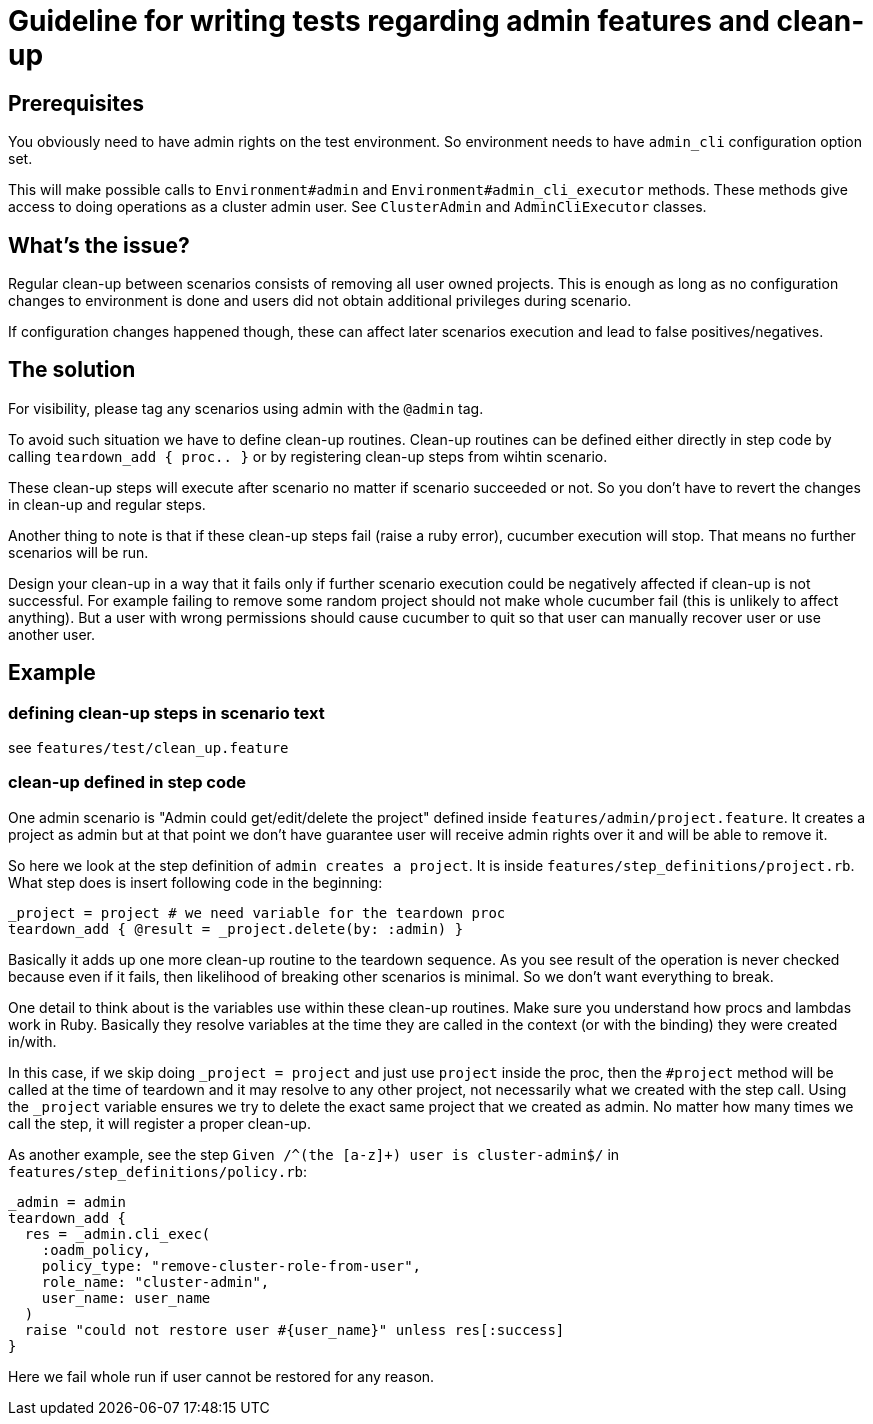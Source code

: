 = Guideline for writing tests regarding admin features and clean-up

== Prerequisites

You obviously need to have admin rights on the test environment. So environment needs to have `admin_cli` configuration option set.

This will make possible calls to `Environment#admin` and `Environment#admin_cli_executor` methods. These methods give access to doing operations as a cluster admin user. See `ClusterAdmin` and `AdminCliExecutor` classes.

== What's the issue?

Regular clean-up between scenarios consists of removing all user owned projects. This is enough as long as no configuration changes to environment is done and users did not obtain additional privileges during scenario.

If configuration changes happened though, these can affect later scenarios execution and lead to false positives/negatives.

== The solution

For visibility, please tag any scenarios using admin with the `@admin` tag.

To avoid such situation we have to define clean-up routines. Clean-up routines can be defined either directly in step code by calling `teardown_add { proc.. }` or by registering clean-up steps from wihtin scenario.

These clean-up steps will execute after scenario no matter if scenario succeeded or not. So you don't have to revert the changes in clean-up and regular steps.

Another thing to note is that if these clean-up steps fail (raise a ruby error), cucumber execution will stop. That means no further scenarios will be run.

Design your clean-up in a way that it fails only if further scenario execution could be negatively affected if clean-up is not successful. For example failing to remove some random project should not make whole cucumber fail (this is unlikely to affect anything). But a user with wrong permissions should cause cucumber to quit so that user can manually recover user or use another user.

== Example

=== defining clean-up steps in scenario text
see `features/test/clean_up.feature`

=== clean-up defined in step code
One admin scenario is "Admin could get/edit/delete the project" defined inside `features/admin/project.feature`. It creates a project as admin but at that point we don't have guarantee user will receive admin rights over it and will be able to remove it.

So here we look at the step definition of `admin creates a project`. It is inside `features/step_definitions/project.rb`. What step does is insert following code in the beginning:

     _project = project # we need variable for the teardown proc
     teardown_add { @result = _project.delete(by: :admin) }

Basically it adds up one more clean-up routine to the teardown sequence. As you see result of the operation is never checked because even if it fails, then likelihood of breaking other scenarios is minimal. So we don't want everything to break.

One detail to think about is the variables use within these clean-up routines. Make sure you understand how procs and lambdas work in Ruby. Basically they resolve variables at the time they are called in the context (or with the binding) they were created in/with.

In this case, if we skip doing `_project = project` and just use `project` inside the proc, then the `#project` method will be called at the time of teardown and it may resolve to any other project, not necessarily what we created with the step call. Using the `_project` variable ensures we try to delete the exact same project that we created as admin. No matter how many times we call the step, it will register a proper clean-up.

As another example, see the step `Given /^(the [a-z]+) user is cluster-admin$/` in `features/step_definitions/policy.rb`:

    _admin = admin
    teardown_add {
      res = _admin.cli_exec(
        :oadm_policy,
        policy_type: "remove-cluster-role-from-user",
        role_name: "cluster-admin",
        user_name: user_name
      )
      raise "could not restore user #{user_name}" unless res[:success]
    }

Here we fail whole run if user cannot be restored for any reason.
